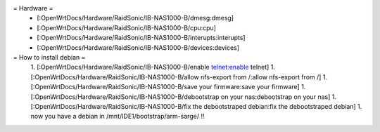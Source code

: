 = Hardware =
 * [:OpenWrtDocs/Hardware/RaidSonic/IB-NAS1000-B/dmesg:dmesg]
 * [:OpenWrtDocs/Hardware/RaidSonic/IB-NAS1000-B/cpu:cpu]
 * [:OpenWrtDocs/Hardware/RaidSonic/IB-NAS1000-B/interupts:interupts]
 * [:OpenWrtDocs/Hardware/RaidSonic/IB-NAS1000-B/devices:devices]

= How to install debian =
 1. [:OpenWrtDocs/Hardware/RaidSonic/IB-NAS1000-B/enable telnet:enable telnet]
 1. [:OpenWrtDocs/Hardware/RaidSonic/IB-NAS1000-B/allow nfs-export from /:allow nfs-export from /]
 1. [:OpenWrtDocs/Hardware/RaidSonic/IB-NAS1000-B/save your firmware:save your firmware]
 1. [:OpenWrtDocs/Hardware/RaidSonic/IB-NAS1000-B/debootstrap on your nas:debootstrap on your nas]
 1. [:OpenWrtDocs/Hardware/RaidSonic/IB-NAS1000-B/fix the debootstraped debian:fix the debootstraped debian]
 1. now you have a debian in /mnt/IDE1/bootstrap/arm-sarge/ !!

